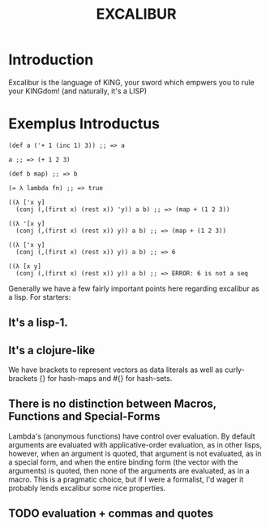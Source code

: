 #+TITLE: EXCALIBUR

* Introduction
Excalibur is the language of KING, your sword which empwers you to rule your KINGdom! (and naturally, it's a LISP)

* Exemplus Introductus
#+BEGIN_SRC excalibur
(def a ('+ 1 (inc 1) 3)) ;; => a

a ;; => (+ 1 2 3)

(def b map) ;; => b

(= λ lambda fn) ;; => true

((λ ['x y]
  (conj (,(first x) (rest x)) 'y)) a b) ;; => (map + (1 2 3))

((λ '[x y]
  (conj (,(first x) (rest x)) y)) a b) ;; => (map + (1 2 3))

((λ ['x y]
  (conj (,(first x) (rest x)) y)) a b) ;; => 6

((λ [x y]
  (conj (,(first x) (rest x)) y)) a b) ;; => ERROR: 6 is not a seq
#+END_SRC
Generally we have a few fairly important points here regarding excalibur as a lisp.
For starters:
** It's a lisp-1.
** It's a clojure-like
We have brackets to represent vectors as data literals as well as curly-brackets {} for hash-maps and #{} for hash-sets.
** There is no distinction between Macros, Functions and Special-Forms
Lambda's (anonymous functions) have control over evaluation. By default arguments are evaluated with applicative-order evaluation, as in other lisps, however, when an argument is quoted, that argument is not evaluated, as in a special form, and when the entire binding form (the vector with the arguments) is quoted, then none of the arguments are evaluated, as in a macro. This is a pragmatic choice, but if I were a formalist, I'd wager it probably lends excalibur some nice properties.
** TODO evaluation + commas and quotes
